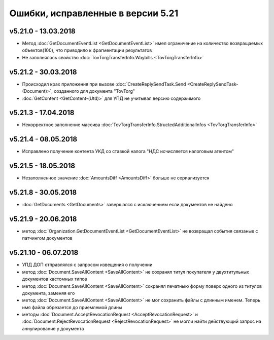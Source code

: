﻿Ошибки, исправленные в версии 5.21
==================================

v5.21.0 - 13.03.2018
--------------------

- Метод :doc:`GetDocumentEventList <GetDocumentEventList>` имел ограничение на количество возвращаемых объектов(100), что приводило к фрагментации результатов

- Не заполнялось свойство :doc:`TovTorgTransferInfo.Waybills <TovTorgTransferInfo>`

v5.21.2 - 30.03.2018
--------------------

- Происходил крах приложения при вызове :doc:`CreateReplySendTask.Send <CreateReplySendTask-(Document)>`, созданного для документа "TovTorg"

- :doc:`GetContent <GetContent-(Utd)>` для УПД не учитывал версию содержимого

v5.21.3 - 17.04.2018
--------------------

- Некорректное заполнение массива :doc:`TovTorgTransferInfo.StructedAdditionalInfos <TovTorgTransferInfo>`

v5.21.4 - 08.05.2018
--------------------

- Исправлено получение контента УКД со ставкой налога "НДС исчисляется налоговым агентом"

v5.21.5 - 18.05.2018
--------------------

- Незаполненное значение :doc:`AmountsDiff <AmountsDiff>` больше не сериализуется

v5.21.8 - 30.05.2018
--------------------

- :doc:`GetDocuments <GetDocuments>` завершался с исключением если документов не найдено

v5.21.9 - 20.06.2018
--------------------

- метод :doc:`Organization.GetDocumentEventList <GetDocumentEventList>` не возвращал события связаные с патчингом документов

v5.21.10 - 06.07.2018
--------------------

- УПД ДОП отправлялся с запросом извещения о получении
- метод :doc:`Document.SaveAllContent <SaveAllContent>` не сохранял титул покупателя у двухтитульных документов кастомных типов
- метод :doc:`Document.SaveAllContent <SaveAllContent>` сохранял печатныю форму поверх одного из титулов документа, заменяя его
- метод :doc:`Document.SaveAllContent <SaveAllContent>` не мог сохранить файлы с длинным именем. Теперь имя файла обрезается до приемлемой длины
- методы :doc:`Document.AcceptRevocationRequest <AcceptRevocationRequest>` и :doc:`Document.RejectRevocationRequest <RejectRevocationRequest>` не могли найти действующий запрос на аннулирование у документа